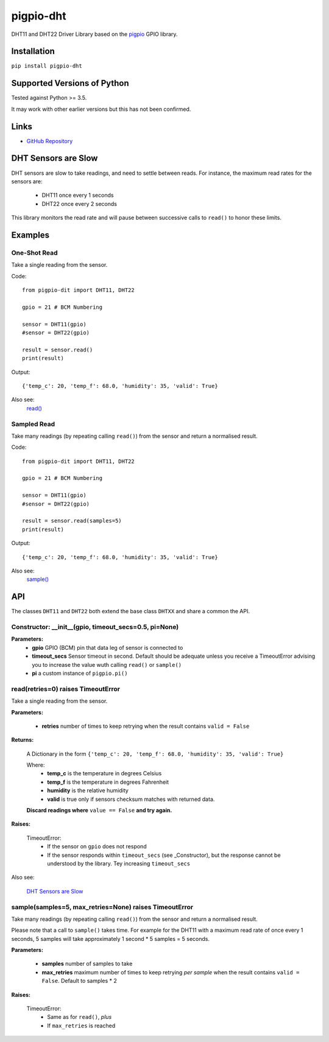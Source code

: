 pigpio-dht
==========

DHT11 and DHT22 Driver Library based on the pigpio_ GPIO library.

.. _pigpio: http://www.python.org/


Installation
------------

``pip install pigpio-dht``

Supported Versions of Python
----------------------------

Tested against Python >= 3.5.

It may work with other earlier versions but this has not been confirmed.

Links
-----

- `GitHub Repository`_

.. _GitHub Repository : https://github.com/garyns/pigpio-dht

DHT Sensors are Slow
--------------------

DHT sensors are slow to take readings, and need to settle between reads. For instance, the maximum read rates for the sensors are:

 - DHT11 once every 1 seconds
 - DHT22 once every 2 seconds

This library monitors the read rate and will pause between successive calls to ``read()`` to honor these limits.


Examples
--------

One-Shot Read
*************

Take a single reading from the sensor.

Code::

  from pigpio-dit import DHT11, DHT22

  gpio = 21 # BCM Numbering

  sensor = DHT11(gpio)
  #sensor = DHT22(gpio)

  result = sensor.read()
  print(result)

Output::

  {'temp_c': 20, 'temp_f': 68.0, 'humidity': 35, 'valid': True}

Also see:
  `read()`__

__ fn_read_


Sampled Read
************

Take many readings (by repeating calling ``read()``) from the sensor and return a normalised result.

Code::

  from pigpio-dit import DHT11, DHT22

  gpio = 21 # BCM Numbering

  sensor = DHT11(gpio)
  #sensor = DHT22(gpio)

  result = sensor.read(samples=5)
  print(result)

Output::

  {'temp_c': 20, 'temp_f': 68.0, 'humidity': 35, 'valid': True}

Also see:
  `sample()`__

__ fn_sample_

API 
---

The classes ``DHT11`` and ``DHT22`` both extend the base class ``DHTXX`` and share a common the API.

Constructor: __init__(gpio, timeout_secs=0.5, pi=None)
************************************************************

**Parameters:**
 - **gpio** GPIO (BCM) pin that data leg of sensor is connected to
 - **timeout_secs** Sensor timeout in second. Default should be adequate unless you receive a TimeoutError advising you to increase the value wuth calling ``read()`` or ``sample()``
 - **pi** a custom instance of ``pigpio.pi()``

.. _fn_read:

read(retries=0) raises TimeoutError
*****************************************

Take a single reading from the sensor.

**Parameters:**

 - **retries** number of times to keep retrying when the result contains ``valid = False``

**Returns:**

  A Dictionary in the form ``{'temp_c': 20, 'temp_f': 68.0, 'humidity': 35, 'valid': True}``

  Where:
   - **temp_c** is the temperature in degrees Celsius
   - **temp_f** is the temperature in degrees Fahrenheit
   - **humidity** is the relative humidity
   - **valid** is true only if sensors checksum matches with returned data.

  **Discard readings where** ``value == False`` **and try again.**


**Raises:**

  TimeoutError:
    - If the sensor on ``gpio`` does not respond
    - If the sensor responds within ``timeout_secs`` (see _Constructor), but the response cannot be understood by the library. Tey increasing ``timeout_secs``

Also see:

 `DHT Sensors are Slow`_


.. _fn_sample:

sample(samples=5, max_retries=None) raises TimeoutError
*************************************************************

Take many readings (by repeating calling ``read()``) from the sensor and return a normalised result.

Please note that a call to ``sample()`` takes time. For example for the DHT11 with a maximum read rate of once every 1 seconds, 5 samples will take approximately 1 second * 5 samples = 5 seconds.

**Parameters:**

 - **samples** number of samples to take
 - **max_retries** maximum number of times to keep retrying *per sample* when the result contains ``valid = False``. Default to samples * 2

**Raises:**

  TimeoutError:
   - Same as for ``read()``, *plus*
   - If ``max_retries`` is reached

